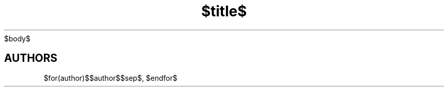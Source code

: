 .TH "$title$" "$section$" "$date$" "$footer$" "$header$"
$body$
.SH AUTHORS
$for(author)$$author$$sep$, $endfor$
